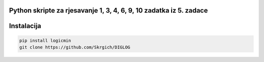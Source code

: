 
Python skripte za rjesavanje 1, 3, 4, 6, 9, 10 zadatka iz 5. zadace
-------
Instalacija
-------

.. code:: 
 
  pip install logicmin
  git clone https://github.com/Skrgich/DIGLOG
